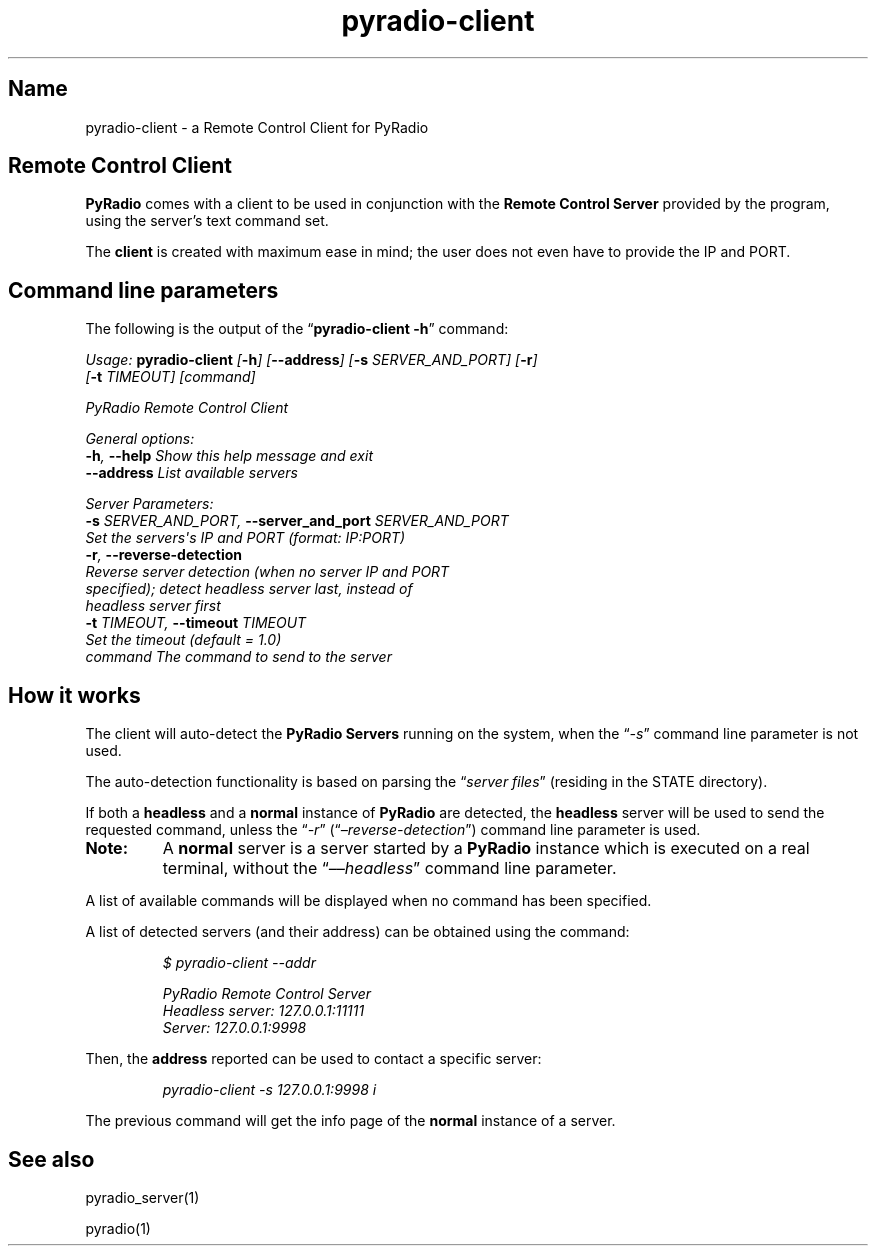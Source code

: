 .TH pyradio-client 1 "June 2024" pyradio

.SH Name
.PP
pyradio-client \- a Remote Control Client for PyRadio

.SH \fBRemote\ Control\ Client
.P
\f[B]PyRadio\f[R] comes with a client to be used in conjunction with the
\f[B]Remote Control Server\f[R] provided by the program, using the
server\[cq]s text command set.
.PP
The \f[B]client\f[R] is created with maximum ease in mind; the user does
not even have to provide the IP and PORT.
.SH Command line parameters
The following is the output of the \[lq]\f[B]pyradio-client -h\f[R]\[rq]
command:
.P
\fIUsage: \fBpyradio-client\fI [\fB-h\fI] [\fB--address\fI] [\fB-s\fI SERVER_AND_PORT] [\fB-r\fI]
                      [\fB-t\fI TIMEOUT] [command]

PyRadio Remote Control Client

General options:
  \fB-h\fI, \fB--help\fI            Show this help message and exit
  \fB--address\fI             List available servers

Server Parameters:
  \fB-s\fI SERVER_AND_PORT, \fB--server_and_port\fI SERVER_AND_PORT
                        Set the servers\[aq]s IP and PORT (format: IP:PORT)
  \fB-r\fI, \fB--reverse-detection\fI
                        Reverse server detection (when no server IP and PORT
                        specified); detect headless server last, instead of
                        headless server first
  \fB-t\fI TIMEOUT, \fB--timeout\fI TIMEOUT
                        Set the timeout (default = 1.0)
  command               The command to send to the server
.EE
.SH How it works
The client will auto-detect the \f[B]PyRadio Servers\f[R] running on the
system, when the \[lq]\f[I]-s\f[R]\[rq] command line parameter is not
used.
.PP
The auto-detection functionality is based on parsing the
\[lq]\f[I]server files\f[R]\[rq] (residing in the STATE directory).
.PP
If both a \f[B]headless\f[R] and a \f[B]normal\f[R] instance of
\f[B]PyRadio\f[R] are detected, the \f[B]headless\f[R] server will be
used to send the requested command, unless the \[lq]\f[I]-r\f[R]\[rq]
(\[lq]\f[I]\[en]reverse-detection\f[R]\[rq]) command line parameter is
used.
.IP \fBNote:
A \f[B]normal\f[R] server is a server started by a \f[B]PyRadio\f[R]
instance which is executed on a real terminal, without the
\[lq]\f[I]\[en]\[en]headless\f[R]\[rq] command line parameter.
.PP
A list of available commands will be displayed when no command has been
specified.
.PP
A list of detected servers (and their address) can be obtained
using the command:
.IP
.EX
\fI$ pyradio-client --addr

PyRadio Remote Control Server
  Headless server: 127.0.0.1:11111
  Server: 127.0.0.1:9998
.EE
.PP
Then, the \f[B]address\f[R] reported can be used to contact a specific
server:
.IP
.EX
\fIpyradio-client -s 127.0.0.1:9998 i
.EE
.PP
The previous command will get the info page of the \f[B]normal\f[R]
instance of a server.

.SH See also

    pyradio_server(1)

    pyradio(1)
